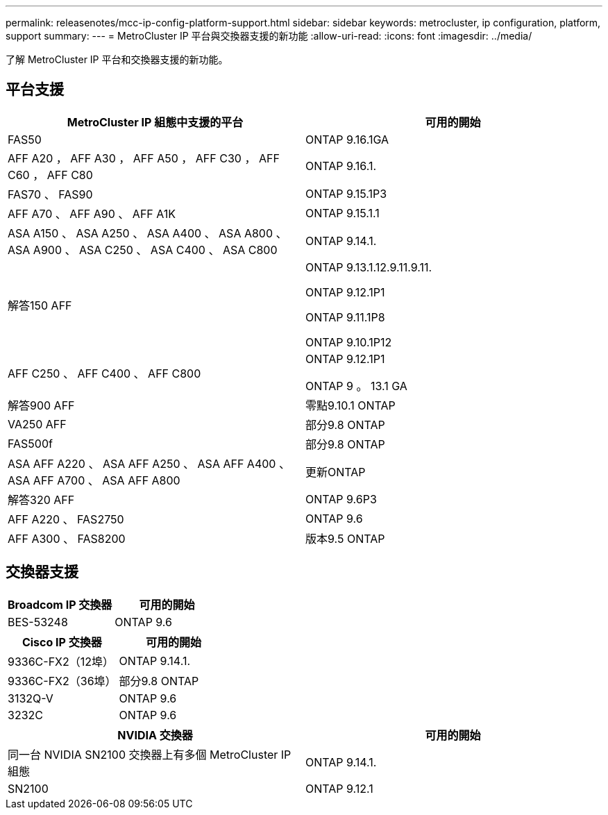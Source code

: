 ---
permalink: releasenotes/mcc-ip-config-platform-support.html 
sidebar: sidebar 
keywords: metrocluster, ip configuration, platform, support 
summary:  
---
= MetroCluster IP 平台與交換器支援的新功能
:allow-uri-read: 
:icons: font
:imagesdir: ../media/


[role="lead"]
了解 MetroCluster IP 平台和交換器支援的新功能。



== 平台支援

[cols="2*"]
|===
| MetroCluster IP 組態中支援的平台 | 可用的開始 


 a| 
FAS50
 a| 
ONTAP 9.16.1GA



 a| 
AFF A20 ， AFF A30 ， AFF A50 ， AFF C30 ， AFF C60 ， AFF C80
 a| 
ONTAP 9.16.1.



 a| 
FAS70 、 FAS90
 a| 
ONTAP 9.15.1P3



 a| 
AFF A70 、 AFF A90 、 AFF A1K
 a| 
ONTAP 9.15.1.1



 a| 
ASA A150 、 ASA A250 、 ASA A400 、 ASA A800 、 ASA A900 、 ASA C250 、 ASA C400 、 ASA C800
 a| 
ONTAP 9.14.1.



 a| 
解答150 AFF
 a| 
ONTAP 9.13.1.12.9.11.9.11.

ONTAP 9.12.1P1

ONTAP 9.11.1P8

ONTAP 9.10.1P12



 a| 
AFF C250 、 AFF C400 、 AFF C800
 a| 
ONTAP 9.12.1P1

ONTAP 9 。 13.1 GA



 a| 
解答900 AFF
 a| 
零點9.10.1 ONTAP



 a| 
VA250 AFF
 a| 
部分9.8 ONTAP



 a| 
FAS500f
 a| 
部分9.8 ONTAP



 a| 
ASA AFF A220 、 ASA AFF A250 、 ASA AFF A400 、 ASA AFF A700 、 ASA AFF A800
 a| 
更新ONTAP



 a| 
解答320 AFF
 a| 
ONTAP 9.6P3



 a| 
AFF A220 、 FAS2750
 a| 
ONTAP 9.6



 a| 
AFF A300 、 FAS8200
 a| 
版本9.5 ONTAP

|===


== 交換器支援

[cols="2*"]
|===
| Broadcom IP 交換器 | 可用的開始 


 a| 
BES-53248
 a| 
ONTAP 9.6

|===
[cols="2*"]
|===
| Cisco IP 交換器 | 可用的開始 


 a| 
9336C-FX2（12埠）
 a| 
ONTAP 9.14.1.



 a| 
9336C-FX2（36埠）
 a| 
部分9.8 ONTAP



 a| 
3132Q-V
 a| 
ONTAP 9.6



 a| 
3232C
 a| 
ONTAP 9.6

|===
[cols="2*"]
|===
| NVIDIA 交換器 | 可用的開始 


 a| 
同一台 NVIDIA SN2100 交換器上有多個 MetroCluster IP 組態
 a| 
ONTAP 9.14.1.



 a| 
SN2100
 a| 
ONTAP 9.12.1

|===